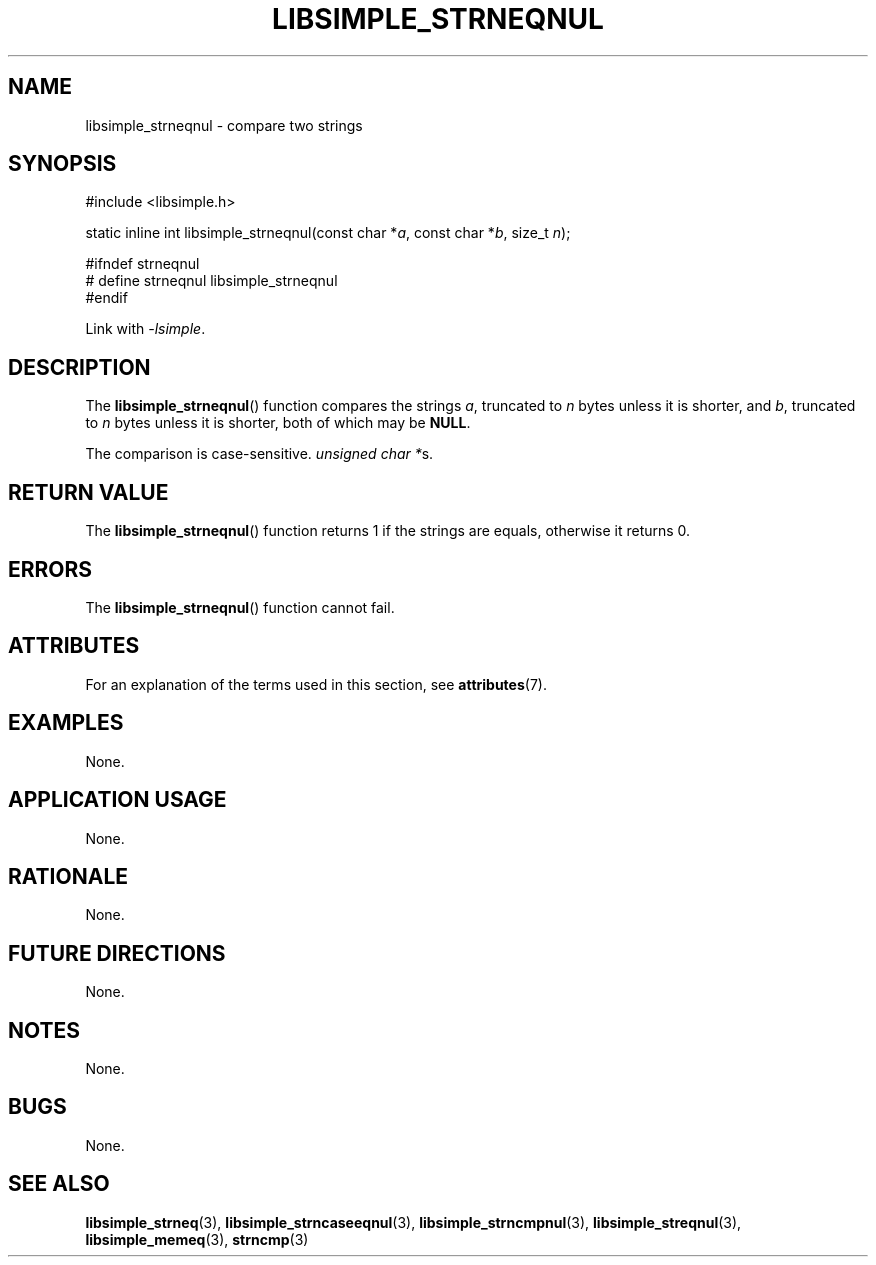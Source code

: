 .TH LIBSIMPLE_STRNEQNUL 3 2018-10-23 libsimple
.SH NAME
libsimple_strneqnul \- compare two strings
.SH SYNOPSIS
.nf
#include <libsimple.h>

static inline int libsimple_strneqnul(const char *\fIa\fP, const char *\fIb\fP, size_t \fIn\fP);

#ifndef strneqnul
# define strneqnul libsimple_strneqnul
#endif
.fi
.PP
Link with
.IR \-lsimple .
.SH DESCRIPTION
The
.BR libsimple_strneqnul ()
function compares the strings
.IR a ,
truncated to
.I n
bytes unless it is shorter,
and
.IR b ,
truncated to
.I n
bytes unless it is shorter,
both of which may be
.BR NULL .
.PP
The comparison is case-sensitive.
.IR "unsigned char *" s.
.SH RETURN VALUE
The
.BR libsimple_strneqnul ()
function returns 1 if the strings are equals,
otherwise it returns 0.
.SH ERRORS
The
.BR libsimple_strneqnul ()
function cannot fail.
.SH ATTRIBUTES
For an explanation of the terms used in this section, see
.BR attributes (7).
.TS
allbox;
lb lb lb
l l l.
Interface	Attribute	Value
T{
.BR libsimple_strneqnul ()
T}	Thread safety	MT-Safe
T{
.BR libsimple_strneqnul ()
T}	Async-signal safety	AS-Safe
T{
.BR libsimple_strneqnul ()
T}	Async-cancel safety	AC-Safe
.TE
.SH EXAMPLES
None.
.SH APPLICATION USAGE
None.
.SH RATIONALE
None.
.SH FUTURE DIRECTIONS
None.
.SH NOTES
None.
.SH BUGS
None.
.SH SEE ALSO
.BR libsimple_strneq (3),
.BR libsimple_strncaseeqnul (3),
.BR libsimple_strncmpnul (3),
.BR libsimple_streqnul (3),
.BR libsimple_memeq (3),
.BR strncmp (3)
